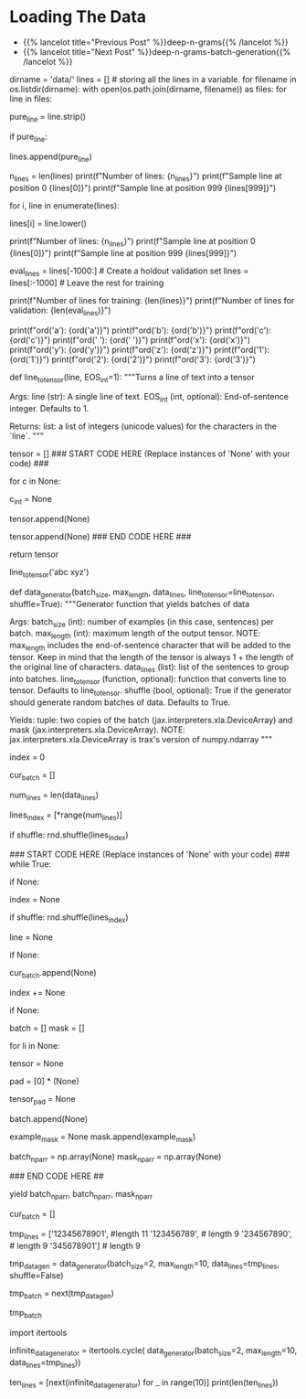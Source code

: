 #+BEGIN_COMMENT
.. title: Deep N-Grams: Loading the Data
.. slug: deep-n-grams-loading-the-data
.. date: 2021-01-05 16:47:30 UTC-08:00
.. tags: 
.. category: 
.. link: 
.. description: 
.. type: text

#+END_COMMENT
* Loading The Data
  - {{% lancelot title="Previous Post" %}}deep-n-grams{{% /lancelot %}}
  - {{% lancelot title="Next Post" %}}deep-n-grams-batch-generation{{% /lancelot %}}
#+begin_example python
# # Part 1: Importing the Data
# 
# <a name='1.1'></a>
# ### 1.1 Loading in the data
# 
# <img src = "shakespeare.png" style="width:250px;height:250px;"/>
# 
# Now import the dataset and do some processing. 
# - The dataset has one sentence per line.
# - You will be doing character generation, so you have to process each sentence by converting each **character** (and not word) to a number. 
# - You will use the `ord` function to convert a unique character to a unique integer ID. 
# - Store each line in a list.
# - Create a data generator that takes in the `batch_size` and the `max_length`. 
#     - The `max_length` corresponds to the maximum length of the sentence.

# In[ ]:


dirname = 'data/'
lines = [] # storing all the lines in a variable. 
for filename in os.listdir(dirname):
    with open(os.path.join(dirname, filename)) as files:
        for line in files:
            # remove leading and trailing whitespace
            pure_line = line.strip()
            
            # if pure_line is not the empty string,
            if pure_line:
                # append it to the list
                lines.append(pure_line)


# In[ ]:


n_lines = len(lines)
print(f"Number of lines: {n_lines}")
print(f"Sample line at position 0 {lines[0]}")
print(f"Sample line at position 999 {lines[999]}")


# Notice that the letters are both uppercase and lowercase.  In order to reduce the complexity of the task, we will convert all characters to lowercase.  This way, the model only needs to predict the likelihood that a letter is 'a' and not decide between uppercase 'A' and lowercase 'a'.

# In[ ]:


# go through each line
for i, line in enumerate(lines):
    # convert to all lowercase
    lines[i] = line.lower()

print(f"Number of lines: {n_lines}")
print(f"Sample line at position 0 {lines[0]}")
print(f"Sample line at position 999 {lines[999]}")


# In[ ]:


eval_lines = lines[-1000:] # Create a holdout validation set
lines = lines[:-1000] # Leave the rest for training

print(f"Number of lines for training: {len(lines)}")
print(f"Number of lines for validation: {len(eval_lines)}")


# <a name='1.2'></a>
# ### 1.2 Convert a line to tensor
# 
# Now that you have your list of lines, you will convert each character in that list to a number. You can use Python's `ord` function to do it. 
# 
# Given a string representing of one Unicode character, the `ord` function return an integer representing the Unicode code point of that character.
# 
# 

# In[ ]:


# View the unique unicode integer associated with each character
print(f"ord('a'): {ord('a')}")
print(f"ord('b'): {ord('b')}")
print(f"ord('c'): {ord('c')}")
print(f"ord(' '): {ord(' ')}")
print(f"ord('x'): {ord('x')}")
print(f"ord('y'): {ord('y')}")
print(f"ord('z'): {ord('z')}")
print(f"ord('1'): {ord('1')}")
print(f"ord('2'): {ord('2')}")
print(f"ord('3'): {ord('3')}")


# <a name='ex01'></a>
# ### Exercise 01
# 
# **Instructions:** Write a function that takes in a single line and transforms each character into its unicode integer.  This returns a list of integers, which we'll refer to as a tensor.
# - Use a special integer to represent the end of the sentence (the end of the line).
# - This will be the EOS_int (end of sentence integer) parameter of the function.
# - Include the EOS_int as the last integer of the 
# - For this exercise, you will use the number `1` to represent the end of a sentence.

# In[ ]:


# UNQ_C1 (UNIQUE CELL IDENTIFIER, DO NOT EDIT)
# GRADED FUNCTION: line_to_tensor
def line_to_tensor(line, EOS_int=1):
    """Turns a line of text into a tensor

    Args:
        line (str): A single line of text.
        EOS_int (int, optional): End-of-sentence integer. Defaults to 1.

    Returns:
        list: a list of integers (unicode values) for the characters in the `line`.
    """
    
    # Initialize the tensor as an empty list
    tensor = []
    ### START CODE HERE (Replace instances of 'None' with your code) ###
    # for each character:
    for c in None:
        
        # convert to unicode int
        c_int = None
        
        # append the unicode integer to the tensor list
        tensor.append(None)
    
    # include the end-of-sentence integer
    tensor.append(None)
    ### END CODE HERE ###

    return tensor


# In[ ]:


# Testing your output
line_to_tensor('abc xyz')


# ##### Expected Output
# ```CPP
# [97, 98, 99, 32, 120, 121, 122, 1]
# ```

# <a name='1.3'></a>
# ### 1.3 Batch generator 
# 
# Most of the time in Natural Language Processing, and AI in general we use batches when training our data sets. Here, you will build a data generator that takes in a text and returns a batch of text lines (lines are sentences).
# - The generator converts text lines (sentences) into numpy arrays of integers padded by zeros so that all arrays have the same length, which is the length of the longest sentence in the entire data set.
# 
# Once you create the generator, you can iterate on it like this:
# 
# ```
# next(data_generator)
# ```
# 
# This generator returns the data in a format that you could directly use in your model when computing the feed-forward of your algorithm. This iterator returns a batch of lines and per token mask. The batch is a tuple of three parts: inputs, targets, mask. The inputs and targets are identical. The second column will be used to evaluate your predictions. Mask is 1 for non-padding tokens.
# 
# <a name='ex02'></a>
# ### Exercise 02
# **Instructions:** Implement the data generator below. Here are some things you will need. 
# 
# - While True loop: this will yield one batch at a time.
# - if index >= num_lines, set index to 0. 
# - The generator should return shuffled batches of data. To achieve this without modifying the actual lines a list containing the indexes of `data_lines` is created. This list can be shuffled and used to get random batches everytime the index is reset.
# - if len(line) < max_length append line to cur_batch.
#     - Note that a line that has length equal to max_length should not be appended to the batch. 
#     - This is because when converting the characters into a tensor of integers, an additional end of sentence token id will be added.  
#     - So if max_length is 5, and a line has 4 characters, the tensor representing those 4 characters plus the end of sentence character will be of length 5, which is the max length.
# - if len(cur_batch) == batch_size, go over every line, convert it to an int and store it.
# 
# **Remember that when calling np you are really calling trax.fastmath.numpy which is trax’s version of numpy that is compatible with JAX. As a result of this, where you used to encounter the type numpy.ndarray now you will find the type jax.interpreters.xla.DeviceArray.**

# <details>    
# <summary>
#     <font size="3" color="darkgreen"><b>Hints</b></font>
# </summary>
# <p>
# <ul>
#     <li>Use the line_to_tensor function above inside a list comprehension in order to pad lines with zeros.</li>
#     <li>Keep in mind that the length of the tensor is always 1 + the length of the original line of characters.  Keep this in mind when setting the padding of zeros.</li>
# </ul>
# </p>

# In[ ]:


# UNQ_C2 (UNIQUE CELL IDENTIFIER, DO NOT EDIT)
# GRADED FUNCTION: data_generator
def data_generator(batch_size, max_length, data_lines, line_to_tensor=line_to_tensor, shuffle=True):
    """Generator function that yields batches of data

    Args:
        batch_size (int): number of examples (in this case, sentences) per batch.
        max_length (int): maximum length of the output tensor.
        NOTE: max_length includes the end-of-sentence character that will be added
                to the tensor.  
                Keep in mind that the length of the tensor is always 1 + the length
                of the original line of characters.
        data_lines (list): list of the sentences to group into batches.
        line_to_tensor (function, optional): function that converts line to tensor. Defaults to line_to_tensor.
        shuffle (bool, optional): True if the generator should generate random batches of data. Defaults to True.

    Yields:
        tuple: two copies of the batch (jax.interpreters.xla.DeviceArray) and mask (jax.interpreters.xla.DeviceArray).
        NOTE: jax.interpreters.xla.DeviceArray is trax's version of numpy.ndarray
    """
    # initialize the index that points to the current position in the lines index array
    index = 0
    
    # initialize the list that will contain the current batch
    cur_batch = []
    
    # count the number of lines in data_lines
    num_lines = len(data_lines)
    
    # create an array with the indexes of data_lines that can be shuffled
    lines_index = [*range(num_lines)]
    
    # shuffle line indexes if shuffle is set to True
    if shuffle:
        rnd.shuffle(lines_index)
    
    ### START CODE HERE (Replace instances of 'None' with your code) ###
    while True:
        
        # if the index is greater or equal than to the number of lines in data_lines
        if None:
            # then reset the index to 0
            index = None
            # shuffle line indexes if shuffle is set to True
            if shuffle:
                rnd.shuffle(lines_index)
            
        # get a line at the `lines_index[index]` position in data_lines
        line = None
        
        # if the length of the line is less than max_length
        if None:
            # append the line to the current batch
            cur_batch.append(None)
            
        # increment the index by one
        index += None
        
        # if the current batch is now equal to the desired batch size
        if None:
            
            batch = []
            mask = []
            
            # go through each line (li) in cur_batch
            for li in None:
                # convert the line (li) to a tensor of integers
                tensor = None
                
                # Create a list of zeros to represent the padding
                # so that the tensor plus padding will have length `max_length`
                pad = [0] * (None)
                
                # combine the tensor plus pad
                tensor_pad = None
                
                # append the padded tensor to the batch
                batch.append(None)

                # A mask for  tensor_pad is 1 wherever tensor_pad is not
                # 0 and 0 wherever tensor_pad is 0, i.e. if tensor_pad is
                # [1, 2, 3, 0, 0, 0] then example_mask should be
                # [1, 1, 1, 0, 0, 0]
                # Hint: Use a list comprehension for this
                example_mask = None
                mask.append(example_mask)
               
            # convert the batch (data type list) to a trax's numpy array
            batch_np_arr = np.array(None)
            mask_np_arr = np.array(None)
            
            ### END CODE HERE ##
            
            # Yield two copies of the batch and mask.
            yield batch_np_arr, batch_np_arr, mask_np_arr
            
            # reset the current batch to an empty list
            cur_batch = []
            


# In[ ]:


# Try out your data generator
tmp_lines = ['12345678901', #length 11
             '123456789', # length 9
             '234567890', # length 9
             '345678901'] # length 9

# Get a batch size of 2, max length 10
tmp_data_gen = data_generator(batch_size=2, 
                              max_length=10, 
                              data_lines=tmp_lines,
                              shuffle=False)

# get one batch
tmp_batch = next(tmp_data_gen)

# view the batch
tmp_batch


# ##### Expected output
# 
# ```CPP
# (DeviceArray([[49, 50, 51, 52, 53, 54, 55, 56, 57,  1],
#               [50, 51, 52, 53, 54, 55, 56, 57, 48,  1]], dtype=int32),
#  DeviceArray([[49, 50, 51, 52, 53, 54, 55, 56, 57,  1],
#               [50, 51, 52, 53, 54, 55, 56, 57, 48,  1]], dtype=int32),
#  DeviceArray([[1, 1, 1, 1, 1, 1, 1, 1, 1, 1],
#               [1, 1, 1, 1, 1, 1, 1, 1, 1, 1]], dtype=int32))
# ```

# Now that you have your generator, you can just call them and they will return tensors which correspond to your lines in Shakespeare. The first column and the second column are identical. Now you can go ahead and start building your neural network. 

# <a name='1.4'></a>
# ### 1.4 Repeating Batch generator 
# 
# The way the iterator is currently defined, it will keep providing batches forever.
# 
# Although it is not needed, we want to show you the `itertools.cycle` function which is really useful when the generator eventually stops
# 
# Notice that it is expected to use this function within the training function further below
# 
# Usually we want to cycle over the dataset multiple times during training (i.e. train for multiple *epochs*).
# 
# For small datasets we can use [`itertools.cycle`](https://docs.python.org/3.8/library/itertools.html#itertools.cycle) to achieve this easily.

# In[ ]:


import itertools

infinite_data_generator = itertools.cycle(
    data_generator(batch_size=2, max_length=10, data_lines=tmp_lines))


# You can see that we can get more than the 5 lines in tmp_lines using this.

# In[ ]:


ten_lines = [next(infinite_data_generator) for _ in range(10)]
print(len(ten_lines))


# <a name='2'></a>
# 
#+end_example
